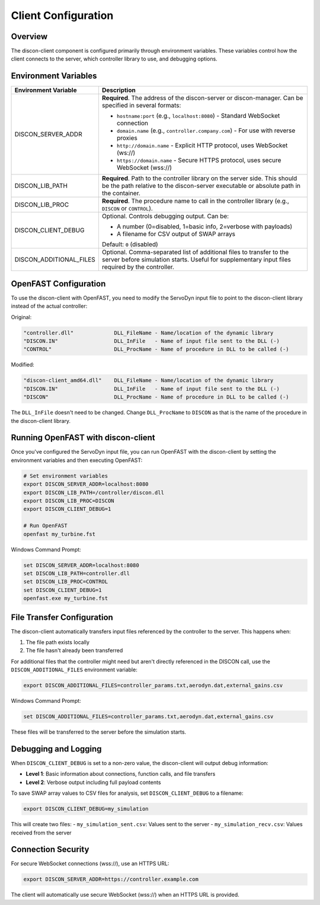 =====================
Client Configuration
=====================

Overview
========

The discon-client component is configured primarily through environment variables. These variables control how the client connects to the server, which controller library to use, and debugging options.

Environment Variables
====================

.. list-table::
   :widths: 25 75
   :header-rows: 1

   * - Environment Variable
     - Description
   * - DISCON_SERVER_ADDR
     - **Required**. The address of the discon-server or discon-manager. Can be specified in several formats:
       
       - ``hostname:port`` (e.g., ``localhost:8080``) - Standard WebSocket connection
       - ``domain.name`` (e.g., ``controller.company.com``) - For use with reverse proxies
       - ``http://domain.name`` - Explicit HTTP protocol, uses WebSocket (ws://)
       - ``https://domain.name`` - Secure HTTPS protocol, uses secure WebSocket (wss://)
   * - DISCON_LIB_PATH
     - **Required**. Path to the controller library on the server side. This should be the path relative to the discon-server executable or absolute path in the container.
   * - DISCON_LIB_PROC
     - **Required**. The procedure name to call in the controller library (e.g., ``DISCON`` or ``CONTROL``).
   * - DISCON_CLIENT_DEBUG
     - Optional. Controls debugging output. Can be:
       
       - A number (0=disabled, 1=basic info, 2=verbose with payloads)
       - A filename for CSV output of SWAP arrays
       
       Default: ``0`` (disabled)
   * - DISCON_ADDITIONAL_FILES
     - Optional. Comma-separated list of additional files to transfer to the server before simulation starts. Useful for supplementary input files required by the controller.

OpenFAST Configuration
=====================

To use the discon-client with OpenFAST, you need to modify the ServoDyn input file to point to the discon-client library instead of the actual controller:

Original:

.. code-block:: text

    "controller.dll"             DLL_FileName - Name/location of the dynamic library
    "DISCON.IN"                  DLL_InFile   - Name of input file sent to the DLL (-)
    "CONTROL"                    DLL_ProcName - Name of procedure in DLL to be called (-)

Modified:

.. code-block:: text

    "discon-client_amd64.dll"    DLL_FileName - Name/location of the dynamic library
    "DISCON.IN"                  DLL_InFile   - Name of input file sent to the DLL (-)
    "DISCON"                     DLL_ProcName - Name of procedure in DLL to be called (-)

The ``DLL_InFile`` doesn't need to be changed. Change ``DLL_ProcName`` to ``DISCON`` as that is the name of the procedure in the discon-client library.

Running OpenFAST with discon-client
==================================

Once you've configured the ServoDyn input file, you can run OpenFAST with the discon-client by setting the environment variables and then executing OpenFAST:

.. code-block:: bash

    # Set environment variables
    export DISCON_SERVER_ADDR=localhost:8080
    export DISCON_LIB_PATH=/controller/discon.dll
    export DISCON_LIB_PROC=DISCON
    export DISCON_CLIENT_DEBUG=1
    
    # Run OpenFAST
    openfast my_turbine.fst

Windows Command Prompt:

.. code-block:: batch

    set DISCON_SERVER_ADDR=localhost:8080
    set DISCON_LIB_PATH=controller.dll
    set DISCON_LIB_PROC=CONTROL
    set DISCON_CLIENT_DEBUG=1
    openfast.exe my_turbine.fst

File Transfer Configuration
=========================

The discon-client automatically transfers input files referenced by the controller to the server. This happens when:

1. The file path exists locally
2. The file hasn't already been transferred

For additional files that the controller might need but aren't directly referenced in the DISCON call, use the ``DISCON_ADDITIONAL_FILES`` environment variable:

.. code-block:: bash

    export DISCON_ADDITIONAL_FILES=controller_params.txt,aerodyn.dat,external_gains.csv

Windows Command Prompt:

.. code-block:: batch

    set DISCON_ADDITIONAL_FILES=controller_params.txt,aerodyn.dat,external_gains.csv

These files will be transferred to the server before the simulation starts.

Debugging and Logging
====================

When ``DISCON_CLIENT_DEBUG`` is set to a non-zero value, the discon-client will output debug information:

- **Level 1**: Basic information about connections, function calls, and file transfers
- **Level 2**: Verbose output including full payload contents

To save SWAP array values to CSV files for analysis, set ``DISCON_CLIENT_DEBUG`` to a filename:

.. code-block:: bash

    export DISCON_CLIENT_DEBUG=my_simulation

This will create two files:
- ``my_simulation_sent.csv``: Values sent to the server
- ``my_simulation_recv.csv``: Values received from the server

Connection Security
=================

For secure WebSocket connections (wss://), use an HTTPS URL:

.. code-block:: bash

    export DISCON_SERVER_ADDR=https://controller.example.com

The client will automatically use secure WebSocket (wss://) when an HTTPS URL is provided.